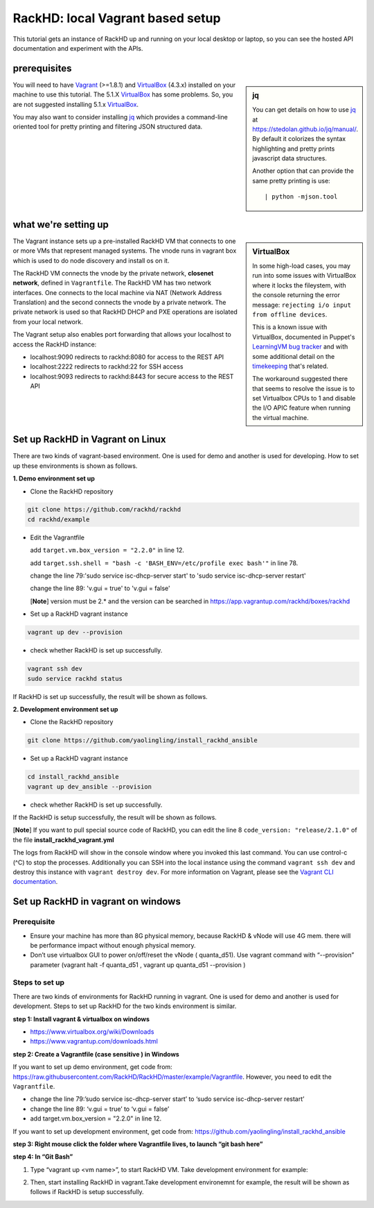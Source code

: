 RackHD: local Vagrant based setup
==================================

This tutorial gets an instance of RackHD up and running on your local desktop or
laptop, so you can see the hosted API documentation and experiment with the APIs.

prerequisites
--------------

.. sidebar:: jq

    You can get details on how to use `jq`_ at https://stedolan.github.io/jq/manual/.
    By default it colorizes the syntax highlighting and pretty prints javascript data structures.

    Another option that can provide the same pretty printing is use::

        | python -mjson.tool

You will need to have `Vagrant`_ (>=1.8.1) and `VirtualBox`_ (4.3.x) installed on your machine to use
this tutorial. The 5.1.X `VirtualBox`_ has some problems. So, you are not suggested installing 5.1.x `VirtualBox`_.

You may also want to consider installing `jq`_ which provides a command-line
oriented tool for pretty printing and filtering JSON structured data.

.. _Vagrant: https://www.vagrantup.com/downloads.html
.. _Virtualbox: https://www.virtualbox.org/wiki/Downloads
.. _jq: https://stedolan.github.io/jq/

.. container:: clearer

   .. image :: ../_static/invisible.png


what we're setting up
----------------------

.. sidebar:: VirtualBox

    In some high-load cases, you may run into some issues with VirtualBox where it
    locks the fileystem, with the console returning the error message:
    ``rejecting i/o input from offline devices``.

    This is a known issue with VirtualBox, documented in Puppet's `LearningVM bug tracker`_
    and with some additional detail on the `timekeeping`_ that's related.

    The workaround suggested there that seems to resolve the issue is to set Virtualbox CPUs to 1
    and disable the I/O APIC feature when running the virtual machine.

.. _LearningVM bug tracker: https://www.kernel.org/doc/Documentation/virtual/kvm/timekeeping.txt
.. _timekeeping: https://www.kernel.org/doc/Documentation/virtual/kvm/timekeeping.txt


.. image:: ../_static/vagrant_setup.png
     :align: left

The Vagrant instance sets up a pre-installed RackHD VM that connects to one or more VMs
that represent managed systems. The vnode runs in vagrant box which is used to do node discovery and install os on it.

The RackHD VM connects the vnode by the private network, **closenet network**, defined in ``Vagrantfile``. The RackHD VM has two network interfaces. One connects to the local machine via NAT (Network Address Translation)
and the second connects the vnode by a private network. The private network is used so that RackHD DHCP and
PXE operations are isolated from your local network.

The Vagrant setup also enables port forwarding that allows your localhost to access the RackHD instance:

- localhost:9090 redirects to rackhd:8080 for access to the REST API
- localhost:2222 redirects to rackhd:22 for SSH access
- localhost:9093 redirects to rackhd:8443 for secure access to the REST API


Set up RackHD in Vagrant on Linux
-----------------------------------
There are two kinds of vagrant-based environment. One is used for demo and another is used for developing. How to set up these environments is shown as follows.

.. container:: clearer

   .. image :: ../_static/invisible.png

**1. Demo environment set up**

- Clone the RackHD repository

.. code::

    git clone https://github.com/rackhd/rackhd
    cd rackhd/example

- Edit the Vagrantfile 
  
  add ``target.vm.box_version = "2.2.0"`` in line 12.

  add ``target.ssh.shell = "bash -c 'BASH_ENV=/etc/profile exec bash'"`` in line 78.

  change the line 79:'sudo service isc-dhcp-server start' to 'sudo service isc-dhcp-server restart'

  change the line 89: 'v.gui = true' to 'v.gui = false'

  [**Note**] version must be 2.* and the version can be searched in https://app.vagrantup.com/rackhd/boxes/rackhd
 
  

- Set up a RackHD vagrant instance

.. code::

    vagrant up dev --provision

- check whether RackHD is set up successfully.

.. code::
   
     vagrant ssh dev
     sudo service rackhd status

If RackHD is set up successfully, the result will be shown as follows.

.. image:: ../_static/check_demo_setup.png
     :align: center

**2. Development environment set up**

- Clone the RackHD repository

.. code::

    git clone https://github.com/yaolingling/install_rackhd_ansible
    
- Set up a RackHD vagrant instance

.. code::
    
    cd install_rackhd_ansible
    vagrant up dev_ansible --provision

- check whether RackHD is set up successfully.

If the RackHD is setup successfully, the result will be shown as follows.

.. image:: ../_static/install_src_success.png
     :align: center

[**Note**] If you want to pull special source code of RackHD, you can edit the line 8 ``code_version: "release/2.1.0"`` of the file **install_rackhd_vagrant.yml**

The logs from RackHD will show in the console window where you invoked this last
command. You can use control-c (^C) to stop the processes. Additionally you can
SSH into the local instance using the command ``vagrant ssh dev`` and destroy
this instance with ``vagrant destroy dev``. For more information on Vagrant,
please see the `Vagrant CLI documentation`_.

.. _Vagrant CLI documentation: https://www.vagrantup.com/docs/cli/



Set up RackHD in vagrant on windows
-----------------------------------

Prerequisite
~~~~~~~~~~~~

- Ensure your machine has more than 8G physical memory, because RackHD & vNode will use 4G mem. there will be performance impact without enough physical memory.

- Don’t use virtualbox GUI to power on/off/reset the vNode ( quanta_d51). Use vagrant command with “--provision” parameter  (vagrant halt -f quanta_d51 ,      vagrant up quanta_d51 --provision  )

Steps to set up
~~~~~~~~~~~~~~~

There are two kinds of environments for RackHD running in vagrant. One is used for demo and another is used for development. Steps to set up RackHD for the two kinds environment is similar.

**step 1: Install vagrant & virtualbox on windows**

- https://www.virtualbox.org/wiki/Downloads

- https://www.vagrantup.com/downloads.html

**step 2: Create a Vagrantfile (case sensitive ) in Windows**

If you want to set up demo environment, get code from: https://raw.githubusercontent.com/RackHD/RackHD/master/example/Vagrantfile. However, you need to edit the ``Vagrantfile``.

- change the line 79:’sudo service isc-dhcp-server start’ to ‘sudo service isc-dhcp-server restart’

- change the line 89: ‘v.gui = true’ to ‘v.gui = false’

- add target.vm.box_version = "2.2.0" in line 12. 

If you want to set up development environment, get code from: https://github.com/yaolingling/install_rackhd_ansible

**step 3:  Right mouse click the folder where Vagrantfile lives, to launch “git bash here”**

.. image:: ../_static/git_bash_here.png:
     :align: center

**step 4:  In “Git Bash”**

1. Type “vagrant up <vm name>”, to start RackHD VM. Take development environment for example:

.. image:: ../_static/vagrant_up_dev_ansible.png
     :align: center

2. Then, start installing RackHD in vagrant.Take development environemnt for example, the result will be shown as follows if RackHD is setup successfully.

.. image:: ../_static/vagrant_src_rackhd_wins.png
     :align: center


